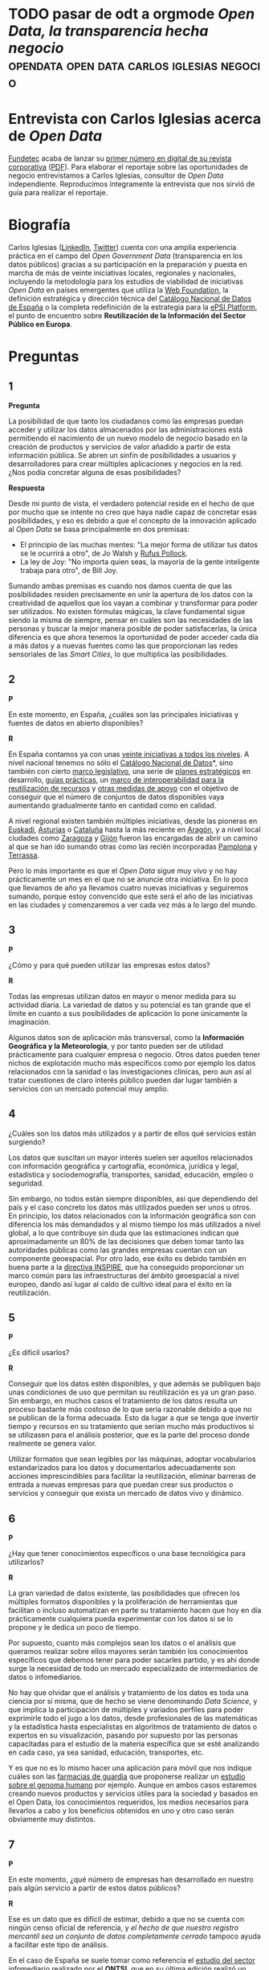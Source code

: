 * TODO pasar de odt a orgmode /Open Data, la transparencia hecha negocio/ :opendata:open:data:carlos:iglesias:negocio:

* Entrevista con Carlos Iglesias acerca de /Open Data/

[[http://www.fundetec.es][Fundetec]] acaba de lanzar su [[http://www.fundetec.es/publicaciones/revista-fundetec-29-2o-cuatrimestre/][primer número en digital de su revista corporativa]] ([[http://www.fundetec.es/wp-content/uploads/2013/05/Revista-Fundetec-29.pdf][PDF]]). Para elaborar el reportaje sobre las oportunidades de negocio entrevistamos a Carlos Iglesias, consultor de /Open Data/ independiente. Reproducimos íntegramente la entrevista que nos sirvió de guía para realizar el reportaje. 

* Biografía

Carlos Iglesias ([[http://es.linkedin.com/in/carlosiglesiasmoro/][LinkedIn]], [[https://www.twitter.com/carlosiglesias][Twitter]]) cuenta con una amplia experiencia práctica en el campo del /Open Government Data/ (transparencia en los datos públicos) gracias a su participación en la preparación y puesta en marcha de más de veinte iniciativas locales, regionales y nacionales, incluyendo la metodología para los estudios de viabilidad de iniciativas /Open Data/ en países emergentes que utiliza la [[http://www.webfoundation.org][Web Foundation]], la definición estratégica y dirección técnica del [[http://datos.gob.es/datos/][Catálogo Nacional de Datos de España]] o la completa redefinición de la estrategia para la [[http://epsiplatform.eu/][ePSI Platform]], el punto de encuentro sobre *Reutilización de la Información del Sector Público en Europa*.

* Preguntas

** 1

*Pregunta*

La posibilidad de que tanto los ciudadanos como las empresas puedan acceder y utilizar los datos almacenados por las administraciones está permitiendo el nacimiento de un nuevo modelo de negocio basado en la creación de productos y servicios de valor añadido a partir de esta información pública. Se abren un sinfín de posibilidades a usuarios y desarrolladores para crear múltiples aplicaciones y negocios en la red. ¿Nos podía concretar alguna de esas posibilidades?

*Respuesta*

Desde mi punto de vista, el verdadero potencial reside en el hecho de que por mucho que se intente no creo que haya nadie capaz de concretar esas posibilidades, y eso es debido a que el concepto de la innovación aplicado al /Open Data/ se basa principalmente en dos premisas:
- El principio de las muchas mentes: "La mejor forma de utilizar tus datos se le ocurrirá a otro", de Jo Walsh y [[https://twitter.com/rufuspollock][Rufus Pollock]].
- La ley de Joy: "No importa quien seas, la mayoría de la gente inteligente trabaja para otro", de Bill Joy.

Sumando ambas premisas es cuando nos damos cuenta de que las posibilidades residen precisamente en unir la apertura de los datos con la creatividad de aquellos que los vayan a combinar y transformar para poder ser utilizados. No existen fórmulas mágicas, la clave fundamental sigue siendo la misma de siempre, pensar en cuáles son las necesidades de las personas y buscar la mejor manera posible de poder satisfacerlas, la única diferencia es que ahora tenemos la oportunidad de poder acceder cada día a más datos y a nuevas fuentes como las que proporcionan las redes sensoriales de las /Smart Cities/, lo que multiplica las posibilidades.

** 2

*P*

En este momento, en España, ¿cuáles son  las principales iniciativas y fuentes de datos en abierto disponibles?

*R*

En España contamos ya con unas [[http://datos.fundacionctic.org/sandbox/catalog/faceted/][veinte iniciativas a todos los niveles]]. A nivel nacional tenemos no sólo el [[http://datos.gob.es/datos/][Catálogo Nacional de Datos]]*, sino también con cierto [[http://datos.gob.es/datos/?q%3Dnode/145][marco legislativo]], una serie de [[http://datos.gob.es/datos/?q%3Dnode/2108][planes estratégicos]] en desarrollo, [[http://datos.gob.es/datos/?q%3Dtaxonomy/term/1538][guías prácticas]], un [[http://administracionelectronica.gob.es/recursos/pae_000023192.pdf][marco de interoperabilidad para la reutilización de recursos]] y [[http://datos.gob.es/datos/?q%3Dsaber-mas/guiasynormas/soporte][otras medidas de apoyo]] con el objetivo de conseguir que el número de conjuntos de datos disponibles vaya aumentando gradualmente tanto en cantidad como en calidad.

A nivel regional existen también múltiples iniciativas, desde las pioneras en [[http://opendata.euskadi.net/w79-home/eu/][Euskadi]], [[http://www.asturias.es/portal/site/webasturias/menuitem.a76385ecc651687bd9db8433f2300030/?vgnextoid%3D1a69b1ea17dfe210VgnVCM10000097030a0aRCRD&vgnextchannel%3De1f502a263b6e210VgnVCM1000002f030003RCRD&i18n.http.lang%3Des][Asturias]] o [[http://www20.gencat.cat/portal/site/dadesobertes][Cataluña]] hasta la más reciente en [[http://opendata.aragon.es/][Aragón]], y a nivel local ciudades como [[http://www.zaragoza.es/ciudad/risp/][Zaragoza]] y [[http://datos.gijon.es/][Gijón]] fueron las encargadas de abrir un camino al que se han ido sumando otras como las recién incorporadas [[http://pamplona.es/verPagina.asp?IdPag%3D1519][Pamplona]] y [[http://opendata.terrassa.cat/][Terrassa]].

Pero lo más importante es que el /Open Data/ sigue muy vivo y no hay prácticamente un mes en el que no se anuncie otra iniciativa. En lo poco que llevamos de año ya llevamos cuatro nuevas iniciativas y seguiremos sumando, porque estoy convencido que este será el año de las iniciativas en las ciudades y comenzaremos a ver cada vez más a lo largo del mundo.

** 3

*P*

¿Cómo y para qué pueden utilizar las empresas estos datos?

*R*

Todas las empresas utilizan datos en mayor o menor medida para su actividad diaria. La variedad de datos y su potencial es tan grande que el límite en cuanto a sus posibilidades de aplicación lo pone únicamente la imaginación.

Algunos datos son de aplicación más transversal, como la *Información Geográfica y la Meteorología*, y por tanto pueden ser de utilidad prácticamente para cualquier empresa o negocio. Otros datos pueden tener nichos de explotación mucho más específicos como por ejemplo los datos relacionados con la sanidad o las investigaciones clínicas, pero aun así al tratar cuestiones de claro interés público pueden dar lugar también a servicios con un mercado potencial muy amplio.

** 4

¿Cuáles son los datos más utilizados y a partir de ellos qué servicios están surgiendo?

Los datos que suscitan un mayor interés suelen ser aquellos relacionados con información geográfica y cartografía, económica, jurídica y legal, estadística y sociodemografía, transportes, sanidad, educación, empleo o seguridad.

Sin embargo, no todos están siempre disponibles, así que dependiendo del país y el caso concreto los datos más utilizados pueden ser unos u otros. En principio, los datos relacionados con la información geográfica son con diferencia los más demandados y al mismo tiempo los más utilizados a nivel global, a lo que contribuye sin duda que las estimaciones indican que aproximadamente un 80% de las decisiones que deben tomar tanto las autoridades públicas como las grandes empresas cuentan con un componente geoespacial. Por otro lado, ese éxito es debido también en buena parte a la [[http://inspire.jrc.ec.europa.eu/][directiva INSPIRE]], que ha conseguido proporcionar un marco común para las infraestructuras del ámbito geoespacial a nivel europeo, dando así lugar al caldo de cultivo ideal para el éxito en la reutilización.

** 5

*P*

¿Es difícil usarlos?

*R*

Conseguir que los datos estén disponibles, y que además se publiquen bajo unas condiciones de uso que permitan su reutilización es ya un gran paso. Sin embargo, en muchos casos el tratamiento de los datos resulta un proceso bastante más costoso de lo que sería razonable debido a que no se publican de la forma adecuada. Esto da lugar a que se tenga que invertir tiempo y recursos en su tratamiento que serían mucho más productivos si se utilizasen para el análisis posterior, que es la parte del proceso donde realmente se genera valor.

Utilizar formatos que sean legibles por las máquinas, adoptar vocabularios estandarizados para los datos y documentarlos adecuadamente son acciones imprescindibles para facilitar la reutilización, eliminar barreras de entrada a nuevas empresas para que puedan crear sus productos o servicios y conseguir que exista un mercado de datos vivo y dinámico.

** 6

*P*

¿Hay que tener conocimientos específicos o una base tecnológica para utilizarlos?

*R*

La gran variedad de datos existente, las posibilidades que ofrecen los múltiples formatos disponibles y la proliferación de herramientas que facilitan o incluso automatizan en parte su tratamiento hacen que hoy en día prácticamente cualquiera pueda experimentar con los datos si se lo propone y le dedica un poco de tiempo.

Por supuesto, cuanto más complejos sean los datos o el análisis que queramos realizar sobre ellos mayores serán también los conocimientos específicos que debemos tener para poder sacarles partido, y es ahí donde surge la necesidad de todo un mercado especializado de intermediarios de datos o infomediarios.

No hay que olvidar que el análisis y tratamiento de los datos es toda una ciencia por sí misma, que de hecho se viene denominando /Data Science/, y que implica la participación de múltiples y variados perfiles para poder exprimirle todo el jugo a los datos, desde profesionales de las matemáticas y la estadística hasta especialistas en algoritmos de tratamiento de datos o expertos en su visualización, pasando por supuesto por las personas capacitadas para el estudio de la materia específica que se esté analizando en cada caso, ya sea sanidad, educación, transportes, etc.

Y es que no es lo mismo hacer una aplicación para móvil que nos indique cuáles son las [[http://demos.geoactio.es/farmacias/][farmacias de guardia]] que proponerse realizar un [[http://www.nature.com/news/open-data-project-aims-to-ease-the-way-for-genomic-research-1.10507][estudio sobre el genoma humano]] por ejemplo. Aunque en ambos casos estaremos creando nuevos productos y servicios útiles para la sociedad y basados en el Open Data, los conocimientos requeridos, los medios necesarios para llevarlos a cabo y los beneficios obtenidos en uno y otro caso serán obviamente muy distintos.

** 7

*P*

En este momento, ¿qué número de empresas han desarrollado en nuestro país algún servicio a partir de estos datos públicos?

*R*

Ese es un dato que es difícil de estimar, debido a que no se cuenta con ningún censo oficial de referencia, y [[opencorporates.com/downloads/eu_company_data_report.pdf][el hecho de que nuestro registro mercantil sea un conjunto de datos completamente cerrado]] tampoco ayuda a facilitar este tipo de análisis.

En el caso de España se suele tomar como referencia el [[http://www.ontsi.red.es/ontsi/es/estudios-informes/estudio-de-caracterizaci%25C3%25B3n-del-sector-infomediario-en-espa%25C3%25B1-edici%25C3%25B3n-2012][estudio del sector infomediario]] realizado por el *ONTSI*, que en su última edición realizó un censo de más de 150 empresas en el sector. Sin embargo, mi propia experiencia me indica que es mucho más que probable que la realidad del mercado sea considerablemente mayor, ya que el censo utilizado no es exhaustivo y existe todo un mercado paralelo de actividades relacionadas con los datos que actualmente no se recogen y que es difícil de cuantificar.

Por otro lado, nos encontramos en una fase en la que el mercado está todavía tomando forma, y una vez se empiecen a poner en marcha medidas adicionales que aporten mayor seguridad y sostenibilidad al sector, como por ejemplo la unificación de las licencias de uso o la aplicación de compromisos de servicio que garanticen la disponibilidad de los datos y eliminen la incertidumbre para los emprendedores que quieran montar sus servicios sobre unos determinados datos.

** 8

*P*

¿Qué volumen de negocio generan?

*R*

Se han realizado [[http://ec.europa.eu/information_society/policy/psi/docs/pdfs/report/psi_final_version_formatted.docx][varios estudios a nivel internacional]] al respecto y, aunque las cifras no siempre coinciden, lo que sí que tienen todos en común es que las estimaciones son siempre optimistas y los volúmenes de negocio son realmente considerables.

En el caso de España nuevamente podemos tomar como referencia inicial el estudio del *ONTSI* que hace unas estimaciones de un volumen de negocio de unos 500 millones de euros para el conjunto del sector. Sin embargo, es más que probable que la realidad del mercado sea considerablemente mayor, ya que al hecho de que el censo de empresas no sea exhaustivo hay que sumarle que no se exploran en profundidad posibles sinergias con otros sectores. Por ejemplo, la *Asociación Multisectorial de la Información* (ASEDIE) hace unas estimaciones de cifras de negocio en torno a 50.000 millones de euros si tenemos en cuenta también las potenciales sinergias entre el Open Data y la industria de los contenidos digitales, lo que podría llegar a suponer hasta un 5% del PIB nacional.

Además, en muchos casos los modelos de negocio todavía no están claramente definidos y se siguen [[http://www.theodi.org/guide/how-make-business-case-open-data][explorando las posibilidades]], por lo que a medida que el mercado vaya alcanzado también una mayor madurez en ese sentido es previsible que eso se haga notar también en el volumen de negocio.

Por supuesto, e independientemente de todas estas cifras económicas, tampoco podemos olvidar que gracias al Open Data se generan también otra serie de valores intangibles para la sociedad como mejoras en la transparencia del Gobierno y la participación de los ciudadanos.

** 9

*P*

Territorialmente, ¿en qué comunidad autónoma hay un mayor grado de reutilización de esta información o mayor número de empresas?

*R*

Dado que Internet y las nuevas tecnologías son los habilitadores que facilitan las tareas de compartir y analizar grandes cantidades de información, es un hecho que las empresas cuya base de negocio consiste en la reutilización de datos suelen tener también un componente tecnológico considerable. Como es lógico, entonces, se detecta también una mayor concentración de empresas reutilizadoras allí donde también se encuentra una mayor concentración de empresas con estas características, es decir, principalmente, Madrid y Cataluña.

En cuanto a los lugares dónde se puede concentrar más la reutilización, yo diría que el interés por los datos es global y por tanto no creo que exista tal concentración, si bien como es evidente en cada caso el grado de reutilización será directamente proporcional a la cantidad de información disponible, el valor de los datos publicados y el ecosistema de reutilizadores que se forme a su alrededor. Si tenemos en cuenta esas tres variables, quizás podamos destacar nuevamente a Cataluña, puesto que cuenta ya con un gran número de iniciativas que publican algunos datos realmente interesantes y con un [[http://oer.uoc.edu/cursOpenData/qui-som/][completo ecosistema de reutilización]] vivo, activo y coordinado, elementos que en su conjunto a día de hoy no encontramos en ninguna otra región.

** 10

*P*

La Comisión Europea ha estrenado este año un [[http://open-data.europa.eu/open-data/][nuevo portal de datos abiertos]] en el que quiere que participen todos los estados miembros con el objetivo de crear el mayor repositorio de datos abiertos de la Unión Europea. ¿Puede suponer esto el definitivo impulso para este sector de contenidos que llaman infomediario?

*R*

El portal que acaba de publicar la Comisión Europea para facilitar el acceso a la información de sus propias instituciones es un nuevo paso hacia delante dentro de la política global que lleva ya a cabo desde hace algunos años para fomentar la reutilización de la información de los organismos públicos.

Dentro de esa misma [[http://carlosiglesias.es/blog/2012/10/avances-de-la-comision-europea-en-materia-de-open-data-y-risp/][política de promoción del Open Data]] en el ámbito Europeo, está previsto también que este mismo año salga a concurso un nuevo portal pan-europeo en el que los distintos países miembro puedan federar sus datos formando así un macrocatálogo de información pública a nivel europeo, así como con otras medidas que incluyen acciones para la publicación de más conjuntos de datos y el fomento de las tecnologías de datos enlazados o la difusión y sensibilización en el sector público a través de la [[http://www.paueducation.com/en/content/pau-education-selected-to-renew-the-epsi-platform][renovación de la ePSI Platform]].

Desde luego todas estas medidas son pasos positivos para el impulso de la economía en torno al /Open Data/, ya que supondrán una mayor disponibilidad de datos de alto valor y en un formato que facilite su explotación, pero en mi opinión el impulso más importante y puede que definitivo será la puesta en marcha de la [[cordis.europa.eu/fp7/ict/content-knowledge/docs/open-data-reuse-incubator4-3-a.pdf][Incubadora Open Data Europea]], que de forma similar al trabajo realizado por el [[http://www.theodi.org/][Open Data Institute]] en el Reino Unido, trabajará para facilitar a las empresas los datos que necesitan y los medios para poder llevar a cabo sus proyectos. Espero que algún día podamos ver esos mismos modelos replicados también en España, puesto que creo que las [[http://carlosiglesias.es/blog/2012/07/open-government-open-data-y-reutilizacion-en-la-agenda-digital-de-espana/][medidas relacionadas con el Gobierno Abierto y el Open Data incluidas en la Agenda Digital]] van por el camino correcto, pero echo también en falta [[http://carlosiglesias.es/blog/2012/09/condiciones-minimas-para-la-estrategia-risp-de-la-agenda-digital-de-espana/][otras actuaciones que las complementen]].


